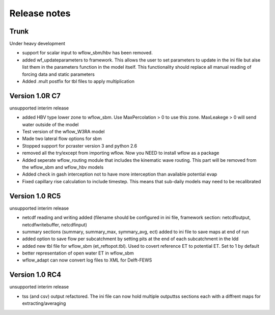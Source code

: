 Release notes
=============

Trunk
-----
Under heavy development

+ support for scalar input to wflow\_sbm/hbv has been removed.
+ added wf_updateparameters to framework. This allows the user to set parameters to update
  in the ini file but alse list them in the parameters function in the model itself. This
  functionality should replace all manual reading of forcing data and static parameters
+ Added .mult postfix for tbl files to apply multiplication



Version 1.0R C7
---------------
unsupported interim release

+ added  HBV type lower zone to wflow\_sbm. Use MaxPercolation > 0 to use this zone. MaxLeakege > 0 will send
  water outside of the model
+ Test version of the wflow_W3RA model
+ Made two lateral flow options for sbm
+ Stopped support for pcraster version 3 and python 2.6
+ removed all the try/except from importing wflow. Now you
  NEED to install wflow as a package
+ Added seperate wflow\_routing module that includes the kinematic wave routing. This part will be removed from the
  wflow\_sbm and wflow\_hbv models
+ Added check in gash interception not to have more interception than available potential evap
+ Fixed capillary rise calculation to include timestep. This means that sub-daily models may need to be recalibrated

Version 1.0 RC5
---------------
unsupported interim release

+ netcdf reading and writing added (filename should be configured in ini file, framework section: netcdfoutput, netcdfwritebuffer, netcdfinput)
+ summary sections (summary, summary_max, symmary_avg, ect) added to ini file to save maps at end of run
+ added option to save flow per subcatchment by setting pits at the end of each subcatchment in the ldd
+ added new tbl file for wflow_sbm (et_reftopot.tbl). Used to covert reference ET to potential ET. Set to 1 by default
+ better representation of open water ET in wflow_sbm
+ wflow_adapt can now convert log files to XML for Delft-FEWS

Version 1.0 RC4
---------------

unsupported interim release

+ tss (and csv) output refactored. The ini file can now hold multiple outputtss sections each with a diffrent maps for extracting/averaging